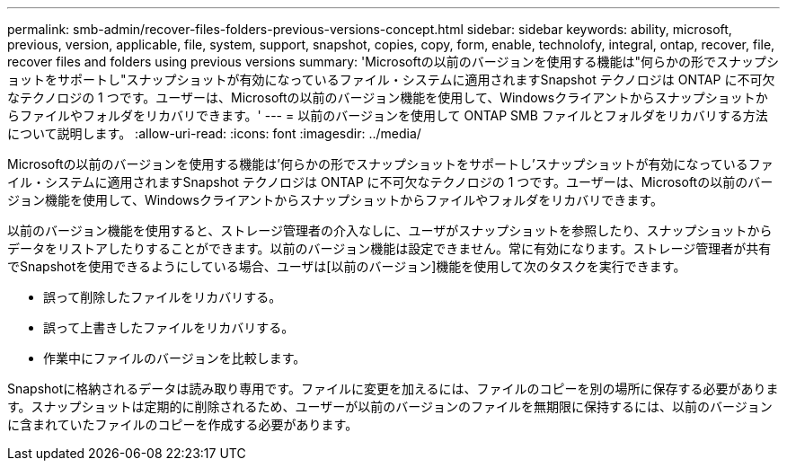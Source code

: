 ---
permalink: smb-admin/recover-files-folders-previous-versions-concept.html 
sidebar: sidebar 
keywords: ability, microsoft, previous, version, applicable, file, system, support, snapshot, copies, copy, form, enable, technolofy, integral, ontap, recover, file, recover files and folders using previous versions 
summary: 'Microsoftの以前のバージョンを使用する機能は"何らかの形でスナップショットをサポートし"スナップショットが有効になっているファイル・システムに適用されますSnapshot テクノロジは ONTAP に不可欠なテクノロジの 1 つです。ユーザーは、Microsoftの以前のバージョン機能を使用して、Windowsクライアントからスナップショットからファイルやフォルダをリカバリできます。' 
---
= 以前のバージョンを使用して ONTAP SMB ファイルとフォルダをリカバリする方法について説明します。
:allow-uri-read: 
:icons: font
:imagesdir: ../media/


[role="lead"]
Microsoftの以前のバージョンを使用する機能は'何らかの形でスナップショットをサポートし'スナップショットが有効になっているファイル・システムに適用されますSnapshot テクノロジは ONTAP に不可欠なテクノロジの 1 つです。ユーザーは、Microsoftの以前のバージョン機能を使用して、Windowsクライアントからスナップショットからファイルやフォルダをリカバリできます。

以前のバージョン機能を使用すると、ストレージ管理者の介入なしに、ユーザがスナップショットを参照したり、スナップショットからデータをリストアしたりすることができます。以前のバージョン機能は設定できません。常に有効になります。ストレージ管理者が共有でSnapshotを使用できるようにしている場合、ユーザは[以前のバージョン]機能を使用して次のタスクを実行できます。

* 誤って削除したファイルをリカバリする。
* 誤って上書きしたファイルをリカバリする。
* 作業中にファイルのバージョンを比較します。


Snapshotに格納されるデータは読み取り専用です。ファイルに変更を加えるには、ファイルのコピーを別の場所に保存する必要があります。スナップショットは定期的に削除されるため、ユーザーが以前のバージョンのファイルを無期限に保持するには、以前のバージョンに含まれていたファイルのコピーを作成する必要があります。
